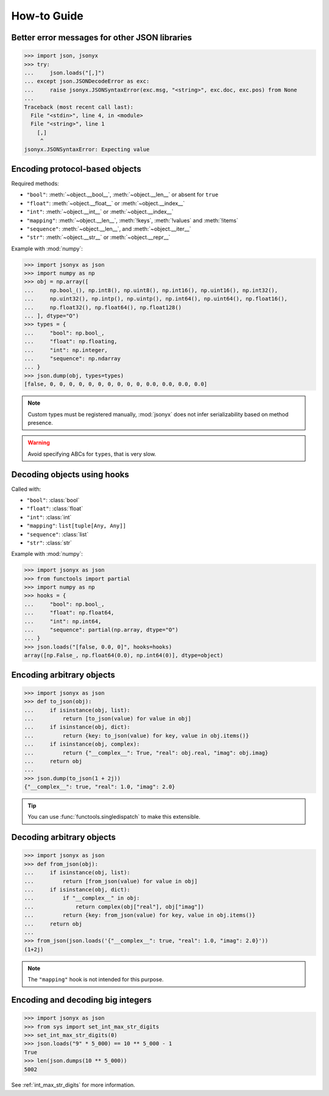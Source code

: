 How-to Guide
============

Better error messages for other JSON libraries
----------------------------------------------

>>> import json, jsonyx
>>> try:
...     json.loads("[,]")
... except json.JSONDecodeError as exc:
...     raise jsonyx.JSONSyntaxError(exc.msg, "<string>", exc.doc, exc.pos) from None
...
Traceback (most recent call last):
  File "<stdin>", line 4, in <module>
  File "<string>", line 1
    [,]
     ^
jsonyx.JSONSyntaxError: Expecting value

.. seealso:: :func:`jsonyx.format_syntax_error` for formatting the exception.

.. _protocol_types:

Encoding protocol-based objects
-------------------------------

.. versionadded:: 2.0

Required methods:

- ``"bool"``: :meth:`~object.__bool__`, :meth:`~object.__len__` or absent for ``true``
- ``"float"``: :meth:`~object.__float__` or :meth:`~object.__index__`
- ``"int"``: :meth:`~object.__int__` or :meth:`~object.__index__`
- ``"mapping"``: :meth:`~object.__len__`, :meth:`!keys`, :meth:`!values` and :meth:`!items`
- ``"sequence"``: :meth:`~object.__len__`, and :meth:`~object.__iter__`
- ``"str"``: :meth:`~object.__str__` or :meth:`~object.__repr__`

Example with :mod:`numpy`:

>>> import jsonyx as json
>>> import numpy as np
>>> obj = np.array([
...     np.bool_(), np.int8(), np.uint8(), np.int16(), np.uint16(), np.int32(),
...     np.uint32(), np.intp(), np.uintp(), np.int64(), np.uint64(), np.float16(),
...     np.float32(), np.float64(), np.float128()
... ], dtype="O")
>>> types = {
...     "bool": np.bool_,
...     "float": np.floating,
...     "int": np.integer,
...     "sequence": np.ndarray
... }
>>> json.dump(obj, types=types)
[false, 0, 0, 0, 0, 0, 0, 0, 0, 0, 0, 0.0, 0.0, 0.0, 0.0]

.. note:: Custom types must be registered manually, :mod:`jsonyx` does not
    infer serializability based on method presence.
.. warning:: Avoid specifying ABCs for ``types``, that is very slow.

.. _using_hooks:

Decoding objects using hooks
----------------------------

.. versionadded:: 2.0

Called with:

- ``"bool"``: :class:`bool`
- ``"float"``: :class:`float`
- ``"int"``: :class:`int`
- ``"mapping"``: ``list[tuple[Any, Any]]``
- ``"sequence"``: :class:`list`
- ``"str"``: :class:`str`

Example with :mod:`numpy`:

>>> import jsonyx as json
>>> from functools import partial
>>> import numpy as np
>>> hooks = {
...     "bool": np.bool_,
...     "float": np.float64,
...     "int": np.int64,
...     "sequence": partial(np.array, dtype="O")
... }
>>> json.loads("[false, 0.0, 0]", hooks=hooks)
array([np.False_, np.float64(0.0), np.int64(0)], dtype=object)

Encoding arbitrary objects
--------------------------

>>> import jsonyx as json
>>> def to_json(obj):
...     if isinstance(obj, list):
...         return [to_json(value) for value in obj]
...     if isinstance(obj, dict):
...         return {key: to_json(value) for key, value in obj.items()}
...     if isinstance(obj, complex):
...         return {"__complex__": True, "real": obj.real, "imag": obj.imag}
...     return obj
... 
>>> json.dump(to_json(1 + 2j))
{"__complex__": true, "real": 1.0, "imag": 2.0}

.. tip:: You can use :func:`functools.singledispatch` to make this extensible.
.. seealso:: The :mod:`pickle` and :mod:`shelve` modules which are better
    suited for this.

Decoding arbitrary objects
--------------------------

>>> import jsonyx as json
>>> def from_json(obj):
...     if isinstance(obj, list):
...         return [from_json(value) for value in obj]
...     if isinstance(obj, dict):
...         if "__complex__" in obj:
...             return complex(obj["real"], obj["imag"])
...         return {key: from_json(value) for key, value in obj.items()}
...     return obj
... 
>>> from_json(json.loads('{"__complex__": true, "real": 1.0, "imag": 2.0}'))
(1+2j)

.. note:: The ``"mapping"`` hook is not intended for this purpose.
.. seealso:: The :mod:`pickle` and :mod:`shelve` modules which are better
    suited for this.

Encoding and decoding big integers
----------------------------------

>>> import jsonyx as json
>>> from sys import set_int_max_str_digits
>>> set_int_max_str_digits(0)
>>> json.loads("9" * 5_000) == 10 ** 5_000 - 1
True
>>> len(json.dumps(10 ** 5_000))
5002

See :ref:`int_max_str_digits` for more information.

